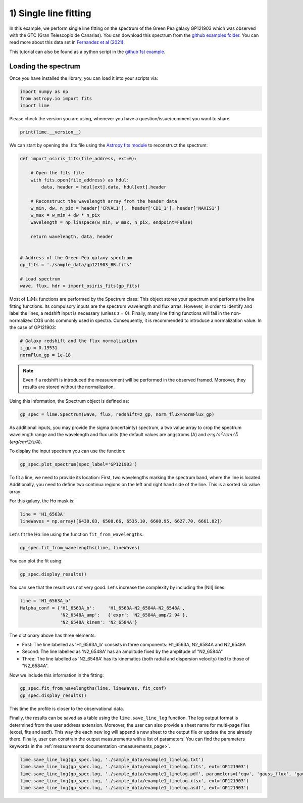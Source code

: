 1) Single line fitting
======================

In this example, we perform single line fitting on the spectrum of the Green Pea galaxy GP121903 which was observed
with the GTC (Gran Telescopio de Canarias). You can download this spectrum from the `github examples folder <https://github.com/Vital-Fernandez/lime/tree/master/examples>`_.
You can read more about this data set in `Fernandez et al (2021) <https://arxiv.org/abs/2110.07741>`_.

This tutorial can also be found as a python script in the `github 1st example <https://github.com/Vital-Fernandez/lime/blob/master/examples/example1_single_line_fit.py>`_.

Loading the spectrum
------------------------

Once you have installed the library, you can load it into your scripts via:

.. code-block:: python

    import numpy as np
    from astropy.io import fits
    import lime


Please check the version you are using, whenever you have a question/issue/comment you want to share.

.. code-block:: python

    print(lime.__version__)


We can start by opening the .fits file using the `Astropy fits module <https://docs.astropy.org/en/stable/io/fits/index.html>`_ to
reconstruct the spectrum:

.. code-block:: python

    def import_osiris_fits(file_address, ext=0):

        # Open the fits file
        with fits.open(file_address) as hdul:
            data, header = hdul[ext].data, hdul[ext].header

        # Reconstruct the wavelength array from the header data
        w_min, dw, n_pix = header['CRVAL1'],  header['CD1_1'], header['NAXIS1']
        w_max = w_min + dw * n_pix
        wavelength = np.linspace(w_min, w_max, n_pix, endpoint=False)

        return wavelength, data, header


    # Address of the Green Pea galaxy spectrum
    gp_fits = './sample_data/gp121903_BR.fits'

    # Load spectrum
    wave, flux, hdr = import_osiris_fits(gp_fits)

Most of :math:`\textsc{LiMe}` functions are performed by the Spectrum class: This object stores your spectrum and
performs the line fitting functions. Its compulsory inputs are the spectrum wavelength and flux arras. However, in order
to identify and label the lines, a redshift input is necessary (unless z = 0). Finally, many line fitting functions will
fail in the non-normalized CGS units commonly used in spectra. Consequently, it is recommended to introduce a normalization
value. In the case of GP121903:

.. code-block:: python

    # Galaxy redshift and the flux normalization
    z_gp = 0.19531
    normFlux_gp = 1e-18

.. note::

    Even if a redshift is introduced the measurement will be performed in the observed framed. Moreover, they results are
    stored without the normalization.

Using this information, the Spectrum object is defined as:

.. code-block:: python

    gp_spec = lime.Spectrum(wave, flux, redshift=z_gp, norm_flux=normFlux_gp)


As additional inputs, you may provide the sigma (uncertainty) spectrum, a two value array to crop the spectrum
wavelength range and the wavelength and flux units (the default values are angstroms (A) and :math:`erg/s^2/cm/\AA`
(`erg/cm^2/s/A`).

To display the input spectrum you can use the function:

.. code-block:: python

    gp_spec.plot_spectrum(spec_label='GP121903')

.. image:: ../_static/plot_spectrum.png

To fit a line, we need to provide its location: First, two wavelengths marking the spectrum band, where the line is located.
Additionally, you need to define two continua regions on the left and right hand side of the line. This is a sorted six
value array:

.. image:: ../_static/mask_selection.jpg

For this galaxy, the Hα mask is:

.. code-block:: python

   line = 'H1_6563A'
   lineWaves = np.array([6438.03, 6508.66, 6535.10, 6600.95, 6627.70, 6661.82])


Let's fit the Hα line using the function ``fit_from_wavelengths``.

.. code-block:: python

    gp_spec.fit_from_wavelengths(line, lineWaves)


You can plot the fit using:

.. code-block:: python

    gp_spec.display_results()

.. image:: ../_static/1_firstFitAttemp.png

You can see that the result was not very good. Let's increase the complexity by including the [NII] lines:

.. code-block:: python

    line = 'H1_6563A_b'
    Halpha_conf = {'H1_6563A_b':     'H1_6563A-N2_6584A-N2_6548A',
                   'N2_6548A_amp':   {'expr': 'N2_6584A_amp/2.94'},
                   'N2_6548A_kinem': 'N2_6584A'}

The dictionary above has three elements:

* First: The line labelled as 'H1_6563A_b' consists in three components: H1_6563A, N2_6584A and N2_6548A
* Second: The line labelled as 'N2_6548A' has an amplitude fixed by the amplitude of "N2_6584A"
* Three: The line labelled as 'N2_6548A' has its kinematics (both radial and dispersion velocity) tied to those of "N2_6584A".

Now we include this information in the fitting:

.. code-block:: python

    gp_spec.fit_from_wavelengths(line, lineWaves, fit_conf)
    gp_spec.display_results()

.. image:: ../_static/1_secondFitAttemp.png

This time the profile is closer to the observational data.

Finally, the results can be saved as a table using the ``lime.save_line_log`` function. The log output format is
determined from the user address extension. Moreover, the user can also provide a sheet name for multi-page files (excel, fits
and asdf). This way the each new log will append a new sheet to the output file or update the one already there. Finally,
user can constrain the output measurements with a list of parameters. You can find the parameters keywords in the
:ref:`measurements documentation <measurements_page>`.

.. code-block:: python

    lime.save_line_log(gp_spec.log, './sample_data/example1_linelog.txt')
    lime.save_line_log(gp_spec.log, './sample_data/example1_linelog.fits', ext='GP121903')
    lime.save_line_log(gp_spec.log, './sample_data/example1_linelog.pdf', parameters=['eqw', 'gauss_flux', 'gauss_err'])
    lime.save_line_log(gp_spec.log, './sample_data/example1_linelog.xlsx', ext='GP121903')
    lime.save_line_log(gp_spec.log, './sample_data/example1_linelog.asdf', ext='GP121903')
